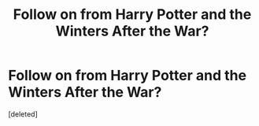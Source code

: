 #+TITLE: Follow on from Harry Potter and the Winters After the War?

* Follow on from Harry Potter and the Winters After the War?
:PROPERTIES:
:Score: 1
:DateUnix: 1516358383.0
:DateShort: 2018-Jan-19
:END:
[deleted]

